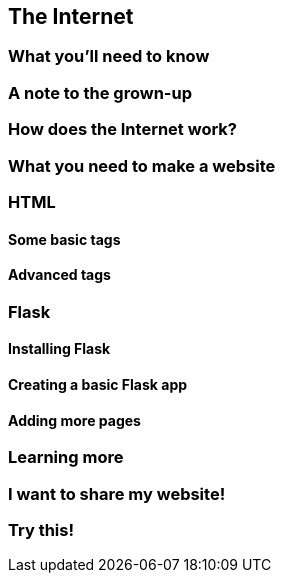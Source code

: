 == The Internet

=== What you'll need to know

=== A note to the grown-up

=== How does the Internet work?

=== What you need to make a website

=== HTML

==== Some basic tags

==== Advanced tags

=== Flask

==== Installing Flask

==== Creating a basic Flask app

==== Adding more pages

=== Learning more

=== I want to share my website!

=== Try this!
